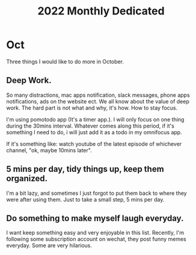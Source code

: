 #+title: 2022 Monthly Dedicated
* Oct
Three things I would like to do more in October.
** Deep Work.
So many distractions, mac apps notification, slack messages, phone apps notifications, ads on the website ect.
We all know about the value of deep work. The hard part is not what and why, it's how. How to stay focus.

I'm using pomotodo app (It's a timer app.). I will only focus on one thing during the 30mins interval. Whatever comes along this period, if it's something I need to do, i will just add it as a todo in my omnifocus app.

If it's something like: watch youtube of the latest episode of whichever channel, "ok, maybe 10mins later".
** 5 mins per day, tidy things up, keep them organized.
I'm a bit lazy, and sometimes I just forgot to put them back to where they were after using them.
Just to take a small step, 5 mins per day.
** Do something to make myself laugh everyday.
I want keep something easy and very enjoyable in this list. Recently, I'm following some subscription account on wechat, they post funny memes everyday. Some are very hilarious.
